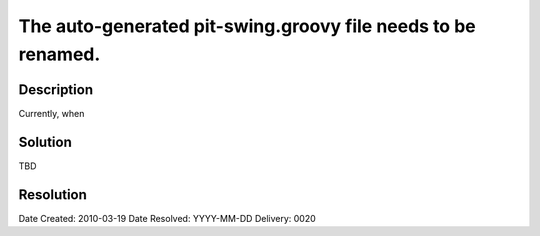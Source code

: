 The auto-generated pit-swing.groovy file needs to be renamed.
=============================================================

Description
-----------

Currently, when

Solution
--------

TBD

Resolution
----------

Date Created:   2010-03-19
Date Resolved:  YYYY-MM-DD
Delivery:       0020